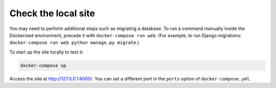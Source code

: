 Check the local site
^^^^^^^^^^^^^^^^^^^^

You may need to perform additional steps such as migrating a database. To run a command manually inside the Dockerised
environment, precede it with ``docker-compose run web``. (For example, to run Django migrations: ``docker-compose run
web python manage.py migrate``.)

To start up the site locally to test it:

..  code-block:: bash

    docker-compose up

Access the site at http://127.0.0.1:8000/. You can set a different port in the ``ports`` option of
``docker-compose.yml``.
